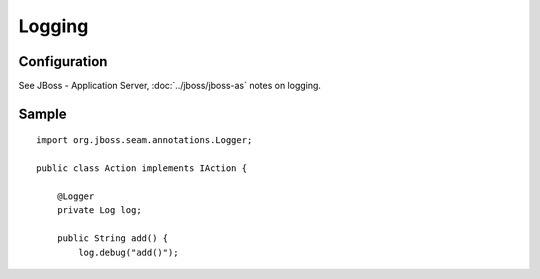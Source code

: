 Logging
*******

Configuration
=============

See JBoss - Application Server, :doc:`../jboss/jboss-as` notes on logging.

Sample
======

::

  import org.jboss.seam.annotations.Logger;

  public class Action implements IAction {

      @Logger
      private Log log;

      public String add() {
          log.debug("add()");

